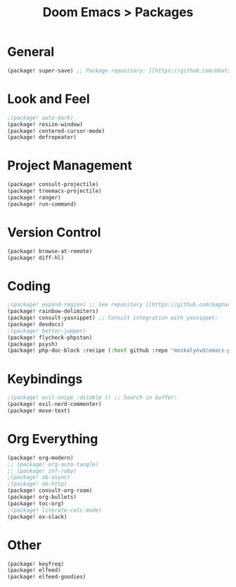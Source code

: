 #+title: Doom Emacs > Packages
#+language: en
#+property: header-args :tangle ../packages.el

* General
#+begin_src emacs-lisp
(package! super-save) ;; Package repository: [[https://github.com/bbatsov/super-save][here]].
#+end_src
* Look and Feel
#+begin_src emacs-lisp
;(package! auto-dark)
(package! resize-window)
(package! centered-cursor-mode)
(package! defrepeater)
#+end_src
* Project Management
#+begin_src emacs-lisp
(package! consult-projectile)
(package! treemacs-projectile)
(package! ranger)
(package! run-command)
#+end_src

* Version Control
#+begin_src emacs-lisp
(package! browse-at-remote)
(package! diff-hl)
#+end_src

* Coding
#+begin_src emacs-lisp
;(package! expand-region) ;; See repository [[https://github.com/magnars/expand-region.el][here]].
(package! rainbow-delimiters)
(package! consult-yasnippet) ;; Consult integration with yasnippet:
(package! devdocs)
;(package! better-jumper)
(package! flycheck-phpstan)
(package! psysh)
(package! php-doc-block :recipe (:host github :repo "moskalyovd/emacs-php-doc-block"))
#+end_src

* Keybindings
#+begin_src emacs-lisp
;(package! evil-snipe :disable t) ;; Search in buffer:
(package! evil-nerd-commenter)
(package! move-text)
#+end_src

* Org Everything
#+begin_src emacs-lisp
(package! org-modern)
;; (package! org-auto-tangle)
;; (package! inf-ruby)
;(package! ob-async)
;(package! ob-http)
(package! consult-org-roam)
(package! org-bullets)
(package! toc-org)
;(package! literate-calc-mode)
(package! ox-slack)
#+end_src

* Other
#+begin_src emacs-lisp
(package! keyfreq)
(package! elfeed)
(package! elfeed-goodies)
#+end_src

